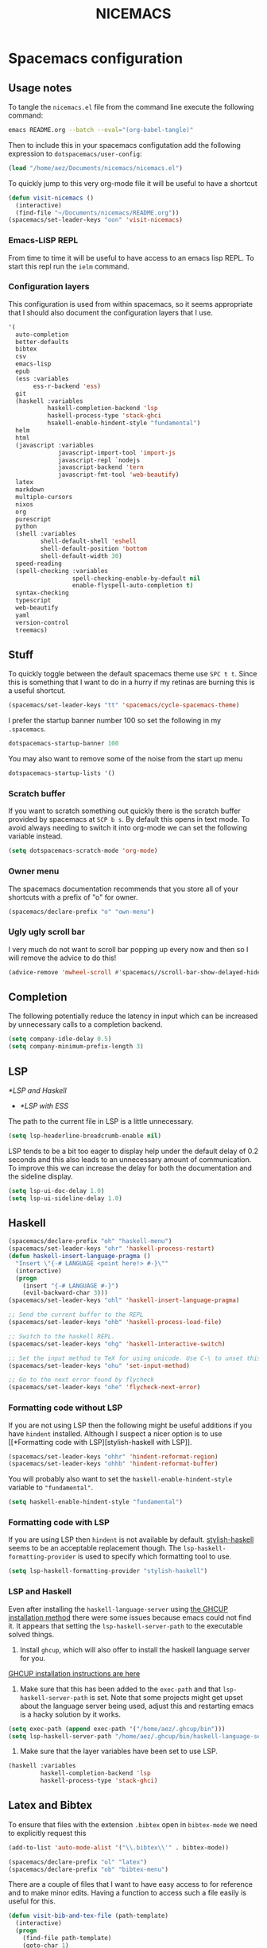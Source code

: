 #+title: NICEMACS

[[./resources/nicemacs-logo.png]]

* Spacemacs configuration

** Usage notes
   
To tangle the =nicemacs.el= file from the command line execute the following
command:

#+begin_src sh
emacs README.org --batch --eval="(org-babel-tangle)"
#+end_src

Then to include this in your spacemacs configutation add the following
expression to =dotspacemacs/user-config=:

#+begin_src emacs-lisp
(load "/home/aez/Documents/nicemacs/nicemacs.el")
#+end_src

To quickly jump to this very org-mode file it will be useful to have a shortcut

#+BEGIN_SRC emacs-lisp :tangle nicemacs.el
(defun visit-nicemacs ()
  (interactive)
  (find-file "~/Documents/nicemacs/README.org"))
(spacemacs/set-leader-keys "oon" 'visit-nicemacs)
#+END_SRC

*** Emacs-LISP REPL

From time to time it will be useful to have access to an emacs lisp REPL. To
start this repl run the =ielm= command.

*** Configuration layers

This configuration is used from within spacemacs, so it seems appropriate that I
should also document the configuration layers that I use.

#+begin_src emacs-lisp
   '(
     auto-completion
     better-defaults
     bibtex
     csv
     emacs-lisp
     epub
     (ess :variables
          ess-r-backend 'ess)
     git
     (haskell :variables
              haskell-completion-backend 'lsp
              haskell-process-type 'stack-ghci
              hsakell-enable-hindent-style "fundamental")
     helm
     html
     (javascript :variables
                 javascript-import-tool 'import-js
                 javascript-repl `nodejs
                 javascript-backend 'tern
                 javascript-fmt-tool 'web-beautify)
     latex
     markdown
     multiple-cursors
     nixos
     org
     purescript
     python
     (shell :variables
            shell-default-shell 'eshell
            shell-default-position 'bottom
            shell-default-width 30)
     speed-reading
     (spell-checking :variables
                     spell-checking-enable-by-default nil
                     enable-flyspell-auto-completion t)
     syntax-checking
     typescript
     web-beautify
     yaml
     version-control
     treemacs)
#+end_src

** Stuff

To quickly toggle between the default spacemacs theme use =SPC t t=. Since this
is something that I want to do in a hurry if my retinas are burning this is a
useful shortcut.

#+begin_src emacs-lisp :tangle nicemacs.el
(spacemacs/set-leader-keys "tt" 'spacemacs/cycle-spacemacs-theme)
#+end_src

I prefer the startup banner number 100 so set the following in my =.spacemacs=.

#+begin_src emacs-lisp
dotspacemacs-startup-banner 100
#+end_src

You may also want to remove some of the noise from the start up menu

#+begin_src emacs-lisp
dotspacemacs-startup-lists '()
#+end_src

*** Scratch buffer

If you want to scratch something out quickly there is the scratch buffer
provided by spacemacs at =SCP b s=. By default this opens in text mode. To avoid
always needing to switch it into org-mode we can set the following variable
instead.

#+begin_src emacs-lisp :tangle nicemacs.el
(setq dotspacemacs-scratch-mode 'org-mode)
#+end_src

*** Owner menu

The spacemacs documentation recommends that you store all of your shortcuts with
a prefix of "o" for owner.

#+begin_src emacs-lisp :tangle nicemacs.el
(spacemacs/declare-prefix "o" "own-menu")
#+end_src

*** Ugly ugly scroll bar

I very much do not want to scroll bar popping up every now and then so I will
remove the advice to do this!

#+begin_src emacs-lisp :tangle nicemacs.el
(advice-remove 'mwheel-scroll #'spacemacs//scroll-bar-show-delayed-hide)
#+end_src

** Completion

The following potentially reduce the latency in input which can be increased by
unnecessary calls to a completion backend.

#+begin_src emacs-lisp :tangle nicemacs.el
(setq company-idle-delay 0.5)
(setq company-minimum-prefix-length 3)
#+end_src

** LSP

[[*LSP and Haskell]]

- [[*LSP with ESS]]
  
The path to the current file in LSP is a little unnecessary.

#+begin_src emacs-lisp :tangle nicemacs.el
(setq lsp-headerline-breadcrumb-enable nil)
#+end_src

LSP tends to be a bit too eager to display help under the default delay of 0.2
seconds and this also leads to an unnecessary amount of communication. To
improve this we can increase the delay for both the documentation and the
sideline display.

#+begin_src emacs-lisp :tangle nicemacs.el
(setq lsp-ui-doc-delay 1.0)
(setq lsp-ui-sideline-delay 1.0)
#+end_src

** Haskell 

#+begin_src emacs-lisp :tangle nicemacs.el
(spacemacs/declare-prefix "oh" "haskell-menu")
(spacemacs/set-leader-keys "ohr" 'haskell-process-restart)
(defun haskell-insert-language-pragma ()
  "Insert \"{-# LANGUAGE <point here!> #-}\""
  (interactive)
  (progn
    (insert "{-# LANGUAGE #-}")
    (evil-backward-char 3)))
(spacemacs/set-leader-keys "ohl" 'haskell-insert-language-pragma)

;; Send the current buffer to the REPL
(spacemacs/set-leader-keys "ohb" 'haskell-process-load-file)

;; Switch to the haskell REPL.
(spacemacs/set-leader-keys "ohg" 'haskell-interactive-switch)

;; Set the input method to TeX for using unicode. Use C-\ to unset this.
(spacemacs/set-leader-keys "ohu" 'set-input-method)

;; Go to the next error found by flycheck
(spacemacs/set-leader-keys "ohe" 'flycheck-next-error)
#+end_src

*** Formatting code without LSP

If you are not using LSP then the following might be useful additions if you
have =hindent= installed. Although I suspect a nicer option is to use [[*Formatting code with
 LSP][stylish-haskell with LSP]].

#+begin_src emacs-lisp
(spacemacs/set-leader-keys "ohhr" 'hindent-reformat-region)
(spacemacs/set-leader-keys "ohhb" 'hindent-reformat-buffer)
#+end_src

You will probably also want to set the =haskell-enable-hindent-style= variable
to ="fundamental"=.

#+begin_src emacs-lisp
(setq haskell-enable-hindent-style "fundamental")
#+end_src

*** Formatting code with LSP

If you are using LSP then =hindent= is not available by default. [[https://github.com/haskell/stylish-haskell][stylish-haskell]]
seems to be an acceptable replacement though. The
=lsp-haskell-formatting-provider= is used to specify which formatting tool to
use.

#+begin_src emacs-lisp :tangle nicemacs.el
(setq lsp-haskell-formatting-provider "stylish-haskell")
#+end_src

*** LSP and Haskell

Even after installing the =haskell-language-server= using [[https://github.com/haskell/haskell-language-server#installation][the GHCUP installation
method]] there were some issues because emacs could not find it. It appears that
setting the =lsp-haskell-server-path= to the executable solved things.

1. Install =ghcup=, which will also offer to install the haskell language server
   for you.
   
[[https://github.com/haskell/haskell-language-server#installation][GHCUP installation instructions are here]]

2. Make sure that this has been added to the =exec-path= and that
   =lsp-haskell-server-path= is set. Note that some projects might get upset
   about the language server being used, adjust this and restarting emacs is a
   hacky solution by it works.
   
#+begin_src emacs-lisp :tangle nicemacs.el
(setq exec-path (append exec-path '("/home/aez/.ghcup/bin")))
(setq lsp-haskell-server-path "/home/aez/.ghcup/bin/haskell-language-server-8.10.4")
#+end_src

3. Make sure that the layer variables have been set to use LSP.
 
#+begin_src emacs-lisp 
     (haskell :variables
              haskell-completion-backend 'lsp
              haskell-process-type 'stack-ghci)
#+end_src

** Latex and Bibtex

To ensure that files with the extension =.bibtex= open in =bibtex-mode= we need
to explicitly request this

#+begin_src emacs-lisp :tangle nicemacs.el
(add-to-list 'auto-mode-alist '("\\.bibtex\\'" . bibtex-mode))
#+end_src

#+begin_src emacs-lisp :tangle nicemacs.el
(spacemacs/declare-prefix "ol" "latex")
(spacemacs/declare-prefix "ob" "bibtex-menu")
#+end_src

There are a couple of files that I want to have easy access to for reference and
to make minor edits. Having a function to access such a file easily is useful
for this.

#+begin_src emacs-lisp :tangle nicemacs.el
(defun visit-bib-and-tex-file (path-template)
  (interactive)
  (progn
    (find-file path-template)
    (goto-char 1)
    (recenter-top-bottom)))
#+end_src

This is a /latex/ file for my /reviews/ so the binding is =olr=.
 
#+begin_src emacs-lisp :tangle nicemacs.el
(defun review-tex-file ()
  "Open my review.tex file"
  (interactive)
  (visit-bib-and-tex-file "~/Documents/bibliography/review/review.tex"))

(spacemacs/set-leader-keys "olr" 'review-tex-file)
#+end_src

This is a /latex/ file for my reading /list/ so the binding is =oll=.

#+begin_src emacs-lisp :tangle nicemacs.el
(defun reading-list-tex-file ()
  "Open my review.tex file"
  (interactive)
  (visit-bib-and-tex-file "~/Documents/bibliography/review/reading-list.tex"))

(spacemacs/set-leader-keys "oll" 'reading-list-tex-file)
#+end_src

This is a /bibtex/ file for my /references/ so the binding is =obr=.

#+begin_src emacs-lisp :tangle nicemacs.el
(defun references-bib-file ()
  "Opens my bibtex references."
  (interactive)
  (visit-bib-and-tex-file "~/Documents/bibliography/references.bib"))

(spacemacs/set-leader-keys "obr" 'references-bib-file)
#+end_src

#+begin_src emacs-lisp :tangle nicemacs.el
(defun last-bib ()
  "Opens the most recent bibtex file in the Downloads directory
in a new buffer. If there is no such file then a message is
given to indicate this."
  (interactive)
  (let* ((bib-files (directory-files-and-attributes "~/Downloads" t ".*bib" "ctime"))
         (path-and-time (lambda (x) (list (first x) (eighth x))))
         (time-order (lambda (a b) (time-less-p (second b) (second a))))
         (most-recent (lambda (files) (car (car (sort (mapcar path-and-time files) time-order))))))
    (if (not (null bib-files))
        (find-file (funcall most-recent bib-files))
      (message "No bib files found in ~/Downloads/"))))
#+end_src

Bibtex requires that capital letters in the title be surrounded by braces to
ensure that they are capitalised correctly. The following function is a way to
quickly add these braces to long titles. Just hightlight the relevant text and
run the function.

#+begin_src emacs-lisp :tangle nicemacs.el
(defun bibtex-braces ()
  "Wrap upper case letters with brackets for bibtex titles."
  (interactive)
  (evil-ex "'<,'>s/\\([A-Z]+\\)/\\{\\1\\}/g"))
#+end_src

Some places seem reluctant to provide a bibtex file for a citation, but they all
seem to have RIS files available for download. There are tools to convert
between them. The following function makes it easier to use these tools by
finding the most recent RIS file in your downloads and running the convertion on
that to generate a file =new.bib= which may require a bit of manual tweaking but
is close to correct.

#+begin_src emacs-lisp :tangle nicemacs.el
  (defun bibtex-ris2bib ()
    "Convert the most recent RIS file in my downloads to a BIB
  file. TODO Make this less ugly please!"
    (interactive "*")
    (let ((ris-filepath (nth 1 (car (sort (mapcar (lambda (fp) (list (time-convert (file-attribute-modification-time (file-attributes fp)) 'integer) fp)) (directory-files "~/Downloads" 1 ".*ris")) (lambda (x y) (> (car x) (car y))))))))
      (shell-command (format "ris2xml %s | xml2bib > /home/aez/Downloads/new.bib" ris-filepath))))
#+end_src

Now we need some sensible key-bindings for this functionality. The following aim
to follow the naming used for the functionality because this is easier to
remember. *Owner* *Bibtex* *X* where

- *B* for /braces/ around upper case characters,
- *C* for /convert/ between RIS and bibtex,
- *F* for /format/ the current buffer,
- *L* for /last/ bibtex file in =Downloads= and
  
#+begin_src emacs-lisp :tangle nicemacs.el
(spacemacs/set-leader-keys "obl" 'last-bib)
(spacemacs/set-leader-keys "obf" 'bibtex-reformat)
(spacemacs/set-leader-keys "obb" 'bibtex-braces)
(spacemacs/set-leader-keys "obc" 'bibtex-ris2bib)
#+end_src

I often want to be able to open my reading notes quickly so it would be useful
to have a function to do that. This will be bound to =olp= because it is opening
/the/ PDF.

#+begin_src emacs-lisp :tangle nicemacs.el
(defun nicemacs-open-review-pdf ()
  "Open PDF of reading notes in evince."
  (interactive)
  (let ((pdf-viewer "evince")
        (review-path "/home/aez/Documents/bibliography/review/review.pdf"))
    (shell-command (concat pdf-viewer " " review-path " &"))))

(spacemacs/set-leader-keys "olp" 'nicemacs-open-review-pdf)
#+end_src

** Org-mode

Bindings for org-mode functionality start with =o o= for "owner org".

#+begin_src emacs-lisp :tangle nicemacs.el
(spacemacs/declare-prefix "oo" "org-menu")
#+end_src

for toggle style functions we will have a submenu.

#+begin_src emacs-lisp :tangle nicemacs.el
(spacemacs/declare-prefix "oot" "org-toggle-menu")
#+end_src

*** Writing prose

The =writeroom-mode= provides a clean setup for writing prose. It centres the
text and removes visual distractions. The following little function sets up a
toggle to turn this on and off.

#+begin_src emacs-lisp :tangle nicemacs.el
(require 'writeroom-mode)

(defvar writeroom-active t "variable to say if writeroom is active")

(defun toggle-writeroom ()
  "Toggle the writeroom-mode on the current buffer."
  (interactive)
  (if writeroom-active
      (writeroom--enable)
    (writeroom--disable))
  (setq writeroom-active (not writeroom-active))
  )

(spacemacs/set-leader-keys "ootw" 'toggle-writeroom)
#+end_src

*** Literate programming

The =org-babel-tangle= function will tangle the current org-mode file. This is
bound to =SPC m b t=. You can tangle to multiple files by adding multiple
=:tangle= variables to the source environment.

*** Notebook programming

To use org-mode as a notebook, you need to have the corresponding language
included in =org-babel-load-languages=.

#+begin_src emacs-lisp :tangle nicemacs.el
 (org-babel-do-load-languages
 'org-babel-load-languages
 '((maxima . t)))
#+end_src

- There is an example of using org-mode for Maxima notebooks [[https://www.orgmode.org/worg/org-contrib/babel/languages/ob-doc-maxima.html][here]].

*** Nicemacs journal

I want a directory just for my journal which potentially will vary between
machines so a variable to describe where they live is useful. To make it clear
that these are my variables and functions I will try to maintain =nicemacs-=
prefixes. We will also define some decent settings here.

#+begin_src emacs-lisp :tangle nicemacs.el
(defvar nicemacs-journal-directory "" "The directory for nicemacs journal files.")
(setq nicemacs-journal-directory "~/Documents/journal")

(setq org-agenda-start-day "-5d")
(setq org-agenda-span 30)
(setq org-agenda-start-on-weekday nil)
#+end_src

I need a way to talk about what the particular journal file is on any given
date. Updating the file about monthly seems sensible, so the filenames can
follow the pattern =journal-YYYY-MM=. *NOTE* that this function will set the
agenda file to the correct value whenever it is called and that the
=org-agenda-files= variable needs to be bound to a /list/ or files rather than
the name of a single file, otherwise it will interpret that single file as a
list of files to use.

#+begin_src emacs-lisp :tangle nicemacs.el
(defun nicemacs-journal-filepath ()
  "The filepath of the current journal file."
  (interactive)
  (let* ((filepath-template (concat nicemacs-journal-directory "/journal-%s.org"))
        (time-string (format-time-string "%Y-%m"))
        (agenda-file (format filepath-template time-string)))
    (setq org-agenda-files (list agenda-file))
    agenda-file))
#+end_src

I want functions to quickly visit our current journal file and to visit the
current agenda because this is something I do several times a day.

#+begin_src emacs-lisp :tangle nicemacs.el
(defun nicemacs-visit-journal ()
  "Opens the current journal file."
  (interactive)
  (let ((agenda-file (nicemacs-journal-filepath)))
    (find-file agenda-file)
    (goto-char 1)
    (recenter-top-bottom)))

(defun nicemacs-visit-agenda ()
  "Opens the agenda after checking it has been set correctly."
  (interactive)
  (let ((agenda-file (nicemacs-journal-filepath)))
    (org-agenda-list)))
#+end_src

To make it easy to access these we will bind them to come convenient keys.

#+begin_src emacs-lisp :tangle nicemacs.el
(spacemacs/set-leader-keys "ooj" 'nicemacs-visit-journal)
(spacemacs/set-leader-keys "ooa" 'nicemacs-visit-agenda)
(spacemacs/set-leader-keys "oos" 'org-schedule)
#+end_src

*** Website

Set up for publishing my website, note that this will write the output directly
to the github repository for the site.

#+begin_src emacs-lisp :tangle nicemacs.el
(require 'ox-publish)

(setq org-publish-project-alist
      '(
        ("org-notes"
         :base-directory "~/public-site/org/"
         :base-extension "org"
         :publishing-directory "~/aezarebski.github.io/"
         :recursive t
         :publishing-function org-html-publish-to-html
         :headline-levels 4
         :auto-preamble t
         )
        ("org-static"
         :base-directory "~/public-site/org/"
         :base-extension "css\\|js\\|png\\|jpg\\|gif\\|pdf\\|mp3\\|ogg\\|swf\\|txt\\|cur\\|svg\\|csv\\|json"
         :publishing-directory "~/aezarebski.github.io/"
         :recursive t
         :publishing-function org-publish-attachment
         )

        ("org" :components ("org-notes" "org-static"))
        ))
#+end_src

The following function simplifies the process of compiling the site and
commiting it to github so it goes live.

#+begin_src emacs-lisp :tangle nicemacs.el
(defun publish-my-site ()
  "Publish site and open version control for the published site."
  (interactive)
  (org-publish "org")
  (magit-status "~/aezarebski.github.io"))

(spacemacs/set-leader-keys "oop" 'publish-my-site)
#+end_src

The following function is useful for going to the root of my notes site which is
a sensible starting point for looking up material without the browser.

#+begin_src emacs-lisp :tangle nicemacs.el
(defun visit-my-site-index ()
  (interactive)
  (find-file "~/public-site/org/index.org"))
(spacemacs/set-leader-keys "oov" 'visit-my-site-index)
#+end_src

I used to have some commands for inserting tables and source code blocks into
org-mode files, but this functionality (and more) is all provided by
=yasnippet=. Just run =SPC i s= and it will start a search for the relevant
snippet: "source" and "table" are in there for example.

As of org-mode version about 9.3 the default behaviour appears to be that new
lines will be indented to the level of the current header. I would prefer that
new lines of text start at the start of the line. This can be achieved by
setting =org-adapt-indentation= to =nil=.

#+BEGIN_SRC emacs-lisp :tangle nicemacs.el
(setq org-adapt-indentation nil) 
#+END_SRC

*** Miscellaneous

#+begin_src emacs-lisp :tangle nicemacs.el
;; open the export menu
(spacemacs/set-leader-keys "ooe" 'org-export-dispatch)

;; Make sure org files open with lines truncated
(add-hook 'org-mode-hook 'spacemacs/toggle-truncate-lines-on)
#+end_src

*** Inline Latex and image display

Orgmode can display images inline, however it is useful to be able to toggle
this feature occassionally, particularly if there are large images which take up
too much space. There is a function =org-toggle-inline-images= which does this.

#+begin_src emacs-lisp :tangle nicemacs.el
(spacemacs/set-leader-keys "ooi" 'org-toggle-inline-images)
#+end_src

The =org-latex-preview= function will show a preview of the latex fragment under
the mark. Running the command a second time will revert to the plain text.

#+begin_src emacs-lisp :tangle nicemacs.el
(spacemacs/set-leader-keys "ool" 'org-latex-preview)
#+end_src

You can try it in the following expressions \(\alpha\)

\[
\frac{a}{b}
\]

*** Hyperlinking in org-mode

By default, when you follow a link it will open in a new window in the current
frame. To follow links in the same window, you need to adjust the
=org-link-frame-setup= variable[fn:1].

#+begin_src emacs-lisp :tangle nicemacs.el
(add-to-list 'org-link-frame-setup '(file . find-file))
#+end_src

** Shells

To make =eshell= the default shell in spacemacs add the following to the
=dotspacemacs-configuration-layers=. The position and width might need a bit of
tweaking to get something you like, but it is pretty easy to adjust the window
set up anyway.

#+BEGIN_SRC emacs-lisp
    (shell :variables
           shell-default-shell 'eshell
           shell-default-position "right"
           shell-default-width 80)
#+END_SRC

It is useful to have a prefix for all the shell related commands

#+begin_src emacs-lisp :tangle nicemacs.el
(spacemacs/declare-prefix "os" "sheila-menu")
#+end_src

The following is for searching the shell history, but I rarely use it.

#+begin_src emacs-lisp :tangle nicemacs.el
(spacemacs/set-leader-keys "osh" 'helm-eshell-history)
#+end_src

Sometimes it is useful to just be able to open a regular bash shell. The
following binding helps with this.

#+begin_src emacs-lisp :tangle nicemacs.el
(spacemacs/set-leader-keys "osb" 'shell)
#+end_src

It is useful to be able to look at what aliases are currently defined for
eshell. The following function visits this file.

#+BEGIN_SRC emacs-lisp :tangle nicemacs.el
(defun eshell-aliases ()
  "Visit the file containing the eshell aliases."
  (interactive)
  (find-file-other-window eshell-aliases-file))
#+END_SRC

If you want to create an alias in the eshell the following examples of a command
to run in the shell will achieve this.

#+begin_src 
alias cdk cd ..
alias ff find-file $1
#+end_src

It is useful to be able to have these specified in code though in case the alias
file gets lost during an upgrade. The following expressions set up some useful
aliases to have in the shell.

#+BEGIN_SRC emacs-lisp :tangle nicemacs.el
(require 'em-alias)
(eshell/alias "cdk" "cd ..")
(eshell/alias "cdkk" "cd ../..")
(eshell/alias "cdkkk" "cd ../../")
(eshell/alias "ff" "find-file $1")
#+END_SRC

Because no one has time for typing capital letters we will set the completion
variable in the shell to ignore case during tab completion.

#+BEGIN_SRC emacs-lisp :tangle nicemacs.el
(setq eshell-cmpl-ignore-case t)
#+END_SRC

The value of =exec-path= is the list of locations that emacs will look for
executables on. The =executable-find= function plays the role of =which= for
emacs. We need to add =~/.local/bin= so that it knows where to find haskell
executables and the =.nvm= path is so that it knows where to find javascript
programs that have been installed from npm.

#+BEGIN_SRC emacs-lisp :tangle nicemacs.el
(setq exec-path (append exec-path '("/home/aez/.local/bin")))
(setq exec-path (append exec-path '("/home/aez/.nvm/versions/node/v14.6.0/bin")))
#+END_SRC

** Emacs Speaks Statistics

There are some useful materials about ESS which I have contributed to in the [[https://ess-intro.github.io/][ESS
intro]].

#+begin_src emacs-lisp :tangle nicemacs.el
  (setq spacemacs/ess-config
        '(progn
           ;; Follow Hadley Wickham's R style guide
           (setq ess-first-continued-statement-offset 2
                 ess-continued-statement-offset 0
                 ess-expression-offset 2
                 ess-nuke-trailing-whitespace-p t
                 ess-default-style 'DEFAULT)
           (when ess-disable-underscore-assign
             (setq ess-smart-S-assign-key nil))

           ;; (define-key ess-doc-map "h" 'ess-display-help-on-object)
           ;; (define-key ess-doc-map "p" 'ess-R-dv-pprint)
           ;; (define-key ess-doc-map "t" 'ess-R-dv-ctable)
           (dolist (mode '(ess-r-mode ess-mode)))))

  ;; make documentation open in a useful mode in ess
  (evil-set-initial-state 'ess-r-help-mode 'motion)
#+end_src

*** LSP with ESS

Spacemacs provides good keybindings out of the box, and after setting up LSP
there is very little need to do any additional configuration for a nice R
experience. You just need to remember to install =languageserver= from CRAN.

*HOWEVER* I have found it laggy so if you want to disable this and use a
different backend adjust your layer config with the following

#+begin_src emacs-lisp
     (ess :variables
          ess-r-backend 'ess)
#+end_src

*** TODO Fix the buffer display settings so that help covers the REPL

The following might be useful as a starting point for this

#+begin_src emacs-lisp
(info "(ess) Controlling buffer display")
#+end_src

*** Setting up =lintr= for static analysis

#+begin_src emacs-lisp :tangle nicemacs.el
  (setq ess-use-flymake nil)
  (use-package flycheck
    :ensure t
    :init
    (global-flycheck-mode t))
#+end_src

** Version control via magit

The following setting makes magit use the full frame when visiting the status.

#+begin_src emacs-lisp :tangle nicemacs.el
(setq magit-display-buffer-function 'magit-display-buffer-fullframe-status-v1)
#+end_src

There are a few projects where the same commit message use used often. It would
be nice to have a macro to fill this in each time for me. Since this is working
with commits I will use the prefix "c" followed by an indicator of the appropriate
commit message to use.

#+begin_src emacs-lisp :tangle nicemacs.el
(spacemacs/declare-prefix "oc" "commits-menu")
#+end_src

Apparently, this is [[https://xkcd.com/1205/][worth the time...]] After staging the
necessary files use =SPC o c j= for /journal/.

#+begin_src emacs-lisp :tangle nicemacs.el
(defun journal-commit-function ()
  "Create a commit and insert a string describing a generic
commit to my journal file. This should be fun from the magit
buffer"
  (interactive)
  (let* ((date-string (downcase (format-time-string "%A %l:%M %p")))
         (edit-string (format "-mupdate tasklist %s"  date-string)))
    (magit-commit-create `("--edit", edit-string))))

(spacemacs/set-leader-keys "ocj" 'journal-commit-function)
#+end_src

**** TODO This should really finish the commit and push it as well!

**** TODO There is a lot of duplicated code here! This should be refactored.

And when updating my /web/ page use =SPC o c w=.

#+begin_src emacs-lisp :tangle nicemacs.el
(defun website-commit-function ()
  (interactive)
  (let* ((date-string (downcase (format-time-string "%A %l:%M %p")))
         (edit-string (format "-mupdate website %s"  date-string)))
    (magit-commit-create `("--edit", edit-string))))

(spacemacs/set-leader-keys "ocw" 'website-commit-function)
#+end_src

And when we are updating the reading list it is always the same...

#+begin_src emacs-lisp :tangle nicemacs.el
(defun review-commit-function ()
  (interactive)
  (let* ((date-string (downcase (format-time-string "%A %l:%M %p")))
         (edit-string (format "-mupdate reading list %s"  date-string)))
    (magit-commit-create `("--edit", edit-string))))

(spacemacs/set-leader-keys "ocr" 'review-commit-function)
#+end_src

** File and buffer manipulation

#+begin_src emacs-lisp :tangle nicemacs.el
(defun kill-all-other-buffers ()
  "Kill all the buffers other than the current one."
  (interactive)
  (mapc 'kill-buffer (delq (current-buffer) (buffer-list))))

;; Define a short cut to close all windows except the current one without killing
;; their buffers.
(spacemacs/set-leader-keys "wD" 'spacemacs/window-manipulation-transient-state/delete-other-windows)

;; Define a short cut for C-g which is a little awkward.
(spacemacs/set-leader-keys "og" 'keyboard-quit)

;; Define a short cut for following files
(spacemacs/declare-prefix "of" "file-stuff")
(spacemacs/set-leader-keys "off" 'find-file-at-point)
(spacemacs/set-leader-keys "ofp" 'helm-projectile-find-file)
#+end_src

*** Ibuffer

The Ibuffer menu provides a more featureful dired-like menu for buffers.

#+begin_src emacs-lisp :tangle nicemacs.el
(spacemacs/set-leader-keys "ofb" 'ibuffer)
;; Open Ibuffer in the motion state rather than as the default emacs mode.
(evil-set-initial-state 'ibuffer-mode 'motion)
#+end_src

The navigation mode for ibuffer needs to be adjusted to work nicely with vim
keybindings.

*** Misc

Sometimes it is useful to get the directory of the file shown in a buffer. This
is bound to =SPC o f d= for owner-files-directory.

#+begin_src emacs-lisp :tangle nicemacs.el
(defun message-working-directory ()
  "Print the directory of the current buffer."
  (interactive)
  (message default-directory))

(spacemacs/set-leader-keys "ofd" 'message-working-directory)
#+end_src

** Unicode and Greek letters

To insert a unicode character based on its name use =C-x 8 RET=. Since typically
this is just the Greek letters we can define the following function to make this
easier.

#+begin_src emacs-lisp :tangle nicemacs.el
(defun insert-greek (case-name letter-name)
  (interactive)
  (if
      (equal case-name "small")
      (insert (char-from-name (format "GREEK SMALL LETTER %s" (upcase letter-name))))
      (insert (char-from-name (format "GREEK CAPITAL LETTER %s" (upcase letter-name))))))
#+end_src

Then we can add key bindings for this =SPC o u <l>= to insert the Greek letter.

*** TODO Work out how to abstract this with a macro.

#+begin_src emacs-lisp :tangle nicemacs.el
(spacemacs/declare-prefix "ou" "unicode-stuff")

(defun insert-greek-small-alpha ()
  (interactive)
  (insert-greek "small" "alpha"))
(defun insert-greek-capital-alpha ()
  (interactive)
  (insert-greek "capital" "alpha"))
(spacemacs/set-leader-keys "oua" 'insert-greek-small-alpha)
(spacemacs/set-leader-keys "ouA" 'insert-greek-capital-alpha)

(defun insert-greek-small-beta ()
  (interactive)
  (insert-greek "small" "beta"))
(defun insert-greek-capital-beta ()
  (interactive)
  (insert-greek "capital" "beta"))
(spacemacs/set-leader-keys "oub" 'insert-greek-small-beta)
(spacemacs/set-leader-keys "ouB" 'insert-greek-capital-beta)

(defun insert-greek-small-gamma ()
  (interactive)
  (insert-greek "small" "gamma"))
(defun insert-greek-capital-gamma ()
  (interactive)
  (insert-greek "capital" "gamma"))
(spacemacs/set-leader-keys "oug" 'insert-greek-small-gamma)
(spacemacs/set-leader-keys "ouG" 'insert-greek-capital-gamma)

(defun insert-greek-small-delta ()
  (interactive)
  (insert-greek "small" "delta"))
(defun insert-greek-capital-delta ()
  (interactive)
  (insert-greek "capital" "delta"))
(spacemacs/set-leader-keys "oud" 'insert-greek-small-delta)
(spacemacs/set-leader-keys "ouD" 'insert-greek-capital-delta)

(defun insert-greek-small-lambda ()
  (interactive)
  (insert-greek "small" "lambda"))
(defun insert-greek-capital-lambda ()
  (interactive)
  (insert-greek "capital" "lambda"))
(spacemacs/set-leader-keys "oul" 'insert-greek-small-lambda)
(spacemacs/set-leader-keys "ouL" 'insert-greek-capital-lambda)

(defun insert-greek-small-mu ()
  (interactive)
  (insert-greek "small" "mu"))
(defun insert-greek-capital-mu ()
  (interactive)
  (insert-greek "capital" "mu"))
(spacemacs/set-leader-keys "oum" 'insert-greek-small-mu)
(spacemacs/set-leader-keys "ouM" 'insert-greek-capital-mu)

(defun insert-greek-small-nu ()
  (interactive)
  (insert-greek "small" "nu"))
(defun insert-greek-capital-nu ()
  (interactive)
  (insert-greek "capital" "nu"))
(spacemacs/set-leader-keys "oun" 'insert-greek-small-nu)
(spacemacs/set-leader-keys "ouN" 'insert-greek-capital-nu)

(defun insert-greek-small-rho ()
  (interactive)
  (insert-greek "small" "rho"))
(defun insert-greek-capital-rho ()
  (interactive)
  (insert-greek "capital" "rho"))
(spacemacs/set-leader-keys "our" 'insert-greek-small-rho)
(spacemacs/set-leader-keys "ouR" 'insert-greek-capital-rho)

(defun insert-greek-small-psi ()
  (interactive)
  (insert-greek "small" "psi"))
(defun insert-greek-capital-psi ()
  (interactive)
  (insert-greek "capital" "psi"))
(spacemacs/set-leader-keys "oups" 'insert-greek-small-psi)

(defun insert-greek-small-omega ()
  (interactive)
  (insert-greek "small" "omega"))
(defun insert-greek-capital-omega ()
  (interactive)
  (insert-greek "capital" "omega"))
(spacemacs/set-leader-keys "ouo" 'insert-greek-small-omega)
#+end_src

* Yasnippet snippets

Snippets usually live in =~/.emacs.d/private/snippets= in a directory which is
named after the major mode for them to be used in. You need to
=yas-recompile-all= and =yas-reload-all= for any changes to the snippets to take
effect.

*WARNING!* Tangling this file will write the snippets to your private snippet
directory which is convenient for me but may not be desirable for everyone. It
is set this way so that I don't have to remember to copy the tangled files over
all the time. To generate the directories that the snippets will be tangled to
you can run the following.

#+begin_src emacs-lisp
(make-directory "~/.emacs.d/private/snippets/ess-r-mode" t)
(make-directory "~/.emacs.d/private/snippets/json-mode" t)
(make-directory "~/.emacs.d/private/snippets/web-mode" t)
(make-directory "~/.emacs.d/private/snippets/org-mode" t)
#+end_src

** Yasnippet configuration

I have started to get some weird warnings which [[https://github.com/syl20bnr/spacemacs/issues/12648][this issue]] suggests may be
something breaking in Emacs 27, but can be silenced with the following.

#+begin_src emacs-lisp :tangle nicemacs.el
(defvaralias
  'helm-c-yas-space-match-any-greedy
  'helm-yas-space-match-any-greedy
  "Temporary alias for Emacs27")
#+end_src

For some unknown reason, when I try to insert a snippet in the JSON mode I get
an error, "No JavaScript AST available". Things are working fine in other modes
so this might be something javascript specific, in which case, it is probably
easier just to call =yas-insert-snippet= directly when editing JSON.

** R 

The R snippets can be roughly devided into those that provide useful [[*Useful
package collections]] and those that provide [[*Useful programming snippets]]. Those
that provide packages have a key which starts with =rpack-= and those that
provide programming constructs start with =rhelp-=.

*** Useful package collections

A snippet to include the basic packages which are pretty safe to import by
default.

#+BEGIN_SRC snippet :tangle ~/.emacs.d/private/snippets/ess-r-mode/rpacks
# -*- mode: snippet -*-
# name: Standard R packages
# key: rpacks
# --
library(dplyr)
library(ggplot2)
library(magrittr)
library(purrr)
#+END_SRC

A snippet to include some extra packages that are often useful but probably
aren't needed enough to be imported by default.

#+BEGIN_SRC snippet :tangle ~/.emacs.d/private/snippets/ess-r-mode/rpacks-extra
# -*- mode: snippet -*-
# name: Extra R packages
# key: rpacks-extra
# --
library(jsonlite)
library(reshape2)
library(stringr)
library(whisker)  
#+END_SRC

A snippet to include packages that are useful when working with geographic data

#+BEGIN_SRC snippet :tangle ~/.emacs.d/private/snippets/ess-r-mode/rpacks-geo
# -*- mode: snippet -*-
# name: R packages for computational geography
# key: rpacks-geo
# --
library(countrycode)
library(sf)
#+END_SRC

A snippet to include packages that are useful for doing MCMC

#+BEGIN_SRC snippet :tangle ~/.emacs.d/private/snippets/ess-r-mode/rpacks-mcmc
# -*- mode: snippet -*-
# name: R packages for MCMC
# key: rpacks-mcmc
# --
library(mcmc)
library(coda)
#+END_SRC

*** Useful programming snippets

A snippet with sensible defaults for writing a data frame to CSV

#+BEGIN_SRC snippet :tangle ~/.emacs.d/private/snippets/ess-r-mode/rtable
# -*- mode: snippet -*-
# name: CSV output from R using write.table
# key: rhelp-table
# --

write.table(x = $1,
            file = $2,
            sep = ",",
            row.names = FALSE)

$0
#+END_SRC

A snippet to provide a main function which only runs when the script is called
from the command line and passes any command line arguments through.

#+BEGIN_SRC snippet :tangle ~/.emacs.d/private/snippets/ess-r-mode/rmain
# -*- mode: snippet -*-
# name: Main function for an R script to be used at the command line
# key: rhelp-main
# --

main <- function(args) {
  $0
}

if (!interactive()) {
  args <- commandArgs(trailingOnly = TRUE)
  main(args)
}
#+END_SRC

** Vega-Lite

The following files need to be moved into the correct snippet directory for your
configuration.

A snippet for a very simple scatter plot in vega-lite.

#+BEGIN_SRC snippet :tangle ~/.emacs.d/private/snippets/json-mode/vl-scatter-plot
# -*- mode: snippet -*-
# name: vega-lite scatter plot
# key: vl-scatter-plot
# --

{
    "$schema": "https://vega.github.io/schema/vega-lite/v4.json",
    "data": {
        "url": "$1"
    },
    "mark": "point",
    "encoding": {
        "x": {
            "field": "$2",
            "type": "quantitative"
        },
        "y": {
            "field": "$3",
            "type": "quantitative"
        }
    }
}
#+END_SRC

A snippet for a very simple histogram in vega-lite.

#+BEGIN_SRC snippet :tangle ~/.emacs.d/private/snippets/json-mode/vl-histogram
# -*- mode: snippet -*-
# name: vega-lite histogram
# key: vl-histogram
# --

{
    "$schema": "https://vega.github.io/schema/vega-lite/v4.json",
    "data": {
        "url": "$1"
    },
    "mark": "bar",
    "encoding": {
        "x": {
            "bin": true,
            "field": "$2"
        },
        "y": {
            "aggregate": "count"
        }
    }
}
#+END_SRC

** Org-mode

*** header

#+begin_src snippet :tangle ~/.emacs.d/private/snippets/org-mode/header.yasnippet
# -*- mode: snippet -*-
# name: header
# key: header
# --

#+header: 
#+end_src

*** name

#+begin_src snippet :tangle ~/.emacs.d/private/snippets/org-mode/name.yasnippet
# -*- mode: snippet -*-
# name: name
# key: name
# --

#+name: 
#+end_src

*** title

#+begin_src snippet :tangle ~/.emacs.d/private/snippets/org-mode/title.yasnippet
# -*- mode: snippet -*-
# name: title
# key: title
# --

#+title: 
#+end_src

Unfortunately it is very difficult to write a source block snippet in this
literate programming style, so you probably just want to do that manually.

* Maxima

I have written a [[file:./maxima/README.org][Maxima layer]] for working with maxima in spacemacs. To make use
of it, copy the directory =maxima= into =~/.emacs.d/private/= and add =maxima=
to the layers list. Unfortunately it breaks most of the time so do not use it
yet.

** TODO Work out how to write a bloody layer for this!!!

I just can't get a proper maxima layer set up so here is the basic functionality
stored in the owner menu.

#+BEGIN_SRC emacs-lisp :tangle blah-nicemacs.el
(load "/usr/share/emacs/site-lisp/maxima/maxima-font-lock.el")
(load "/usr/share/emacs/site-lisp/maxima/maxima.el")
(spacemacs/declare-prefix "om" "maxima-menu")
(spacemacs/set-leader-keys "omsb" 'maxima-send-buffer)
(spacemacs/set-leader-keys "omsr" 'maxima-send-region)
(spacemacs/set-leader-keys "omi" 'maxima-info)
#+END_SRC

We want files ending in =.mac= to open in maxima mode so we need to add this to
the =auto-mode-alist=.

#+begin_src emacs-lisp :tangle blah-nicemacs.el

   ;; (autoload 'maxima-mode "maxima" "Maxima mode" t)
   ;; (autoload 'maxima "maxima" "Maxima interaction" t)
   (add-to-list 'auto-mode-alist '("\\.mac\\'" . maxima-mode))
#+end_src

* Footnotes

[fn:1] The =add-to-list= function is used to add elements to the start of a
list, this should only be used in configuration code; use =push= to add elements
to a list in emacs-lisp.
